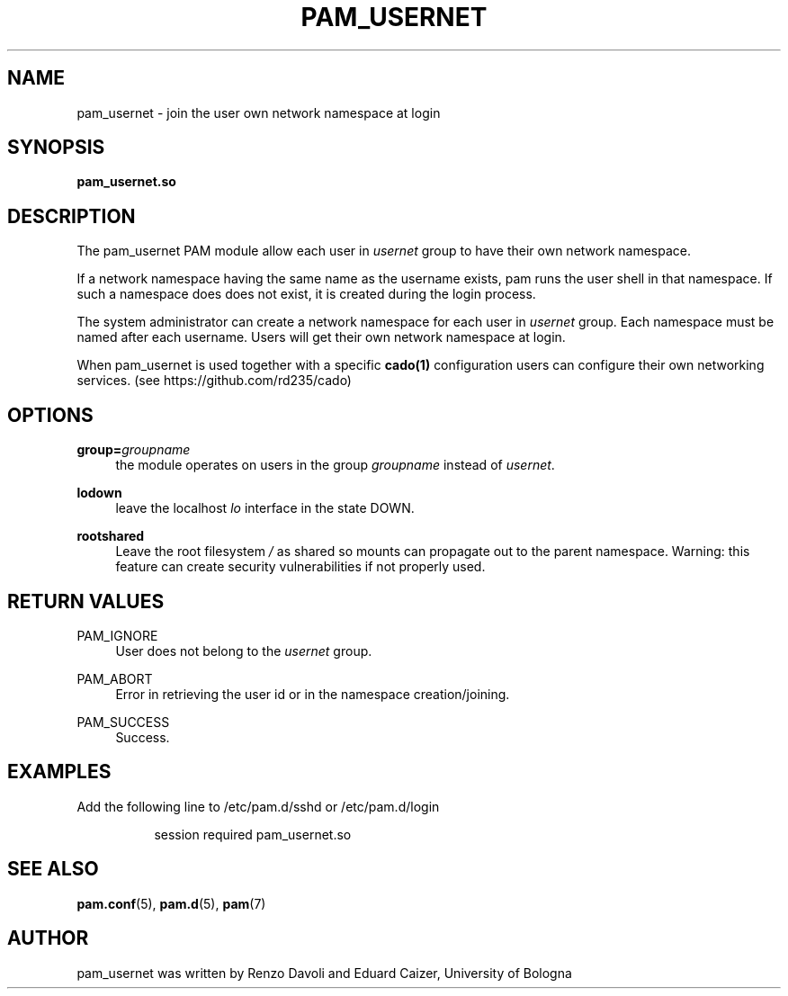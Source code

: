 .TH PAM_USERNET 8 "August 17, 2016" "VirtualSquare Labs"
.SH "NAME"
pam_usernet \- join the user own network namespace at login
.SH "SYNOPSIS"
\fBpam_usernet\&.so\fR
.SH DESCRIPTION
The pam_usernet PAM module allow each user in \fIusernet\fR group to have their own
network namespace.

If a network namespace having the same name as the
username exists, pam runs the user shell in that namespace. If such a
namespace does does not exist, it is created during the login process.

The system administrator can create a network
namespace for each user in \fIusernet\fR group. Each namespace must be named
after each username.
Users will get their own network namespace at
login.

When pam_usernet is used together with a specific \fBcado(1)\fR configuration
users can configure their own networking services. (see https://github.com/rd235/cado)

.SH "OPTIONS"
.PP
\fBgroup=\fR\fB\fIgroupname\fR\fR
.RS 4
the module operates on users in the group \fIgroupname\fR instead of \fIusernet\fR.
.RE
.PP
\fBlodown\fR
.RS 4
leave the localhost \fIlo\fR interface in the state DOWN.
.RE
.PP
\fBrootshared\fR
.RS 4
Leave the root filesystem \fI/\fR as shared so mounts can propagate out to the
parent namespace. Warning: this feature can create security vulnerabilities if not
properly used.
.RE

.SH "RETURN VALUES"
.PP
PAM_IGNORE
.RS 4
User does not belong to the \fIusernet\fR group\&.
.RE
.PP
PAM_ABORT
.RS 4
Error in retrieving the user id or in the namespace creation/joining\&.
.RE
.PP
PAM_SUCCESS
.RS 4
Success\&.
.RE
.SH "EXAMPLES"
.PP
Add the following line to
/etc/pam\&.d/sshd
or /etc/pam\&.d/login
.sp
.RS 8
session   required  pam_usernet.so
.RE
.sp
.SH "SEE ALSO"
.PP
\fBpam.conf\fR(5),
\fBpam.d\fR(5),
\fBpam\fR(7)
.SH "AUTHOR"
.PP
pam_usernet was written by Renzo Davoli and Eduard Caizer, University of Bologna
